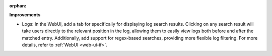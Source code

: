 :orphan:

**Improvements**

-  Logs: In the WebUI, add a tab for specifically for displaying log search results. Clicking on any
   search result will take users directly to the relevant position in the log, allowing them to
   easily view logs both before and after the matched entry. Additionally, add support for
   regex-based searches, providing more flexible log filtering. For more details, refer to :ref:`WebUI <web-ui-if>`.
